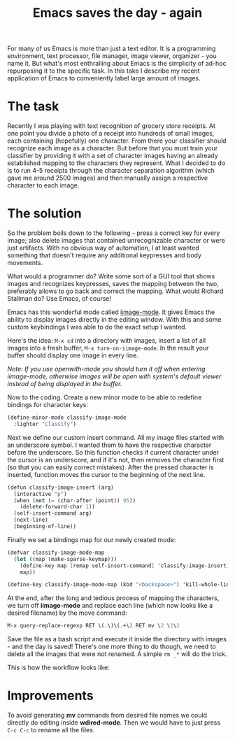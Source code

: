 #+title: Emacs saves the day - again
#+tags: emacs programming
#+OPTIONS: toc:nil author:nil

For many of us Emacs is more than just a text editor. It is a
programming environment, text processor, file manager, image viewer,
organizer - you name it. But what's most enthralling about Emacs is
the simplicity of ad-hoc repurposing it to the specific task. In this
take I describe my recent application of Emacs to conveniently label
large amount of images.

* The task

Recently I was playing with text recognition of grocery store
receipts. At one point you divide a photo of a receipt into hundreds
of small images, each containing (hopefully) one character. From
there your classifier should recognize each image as a character. But
before that you must train your classifier by providing it with a set
of character images having an already established mapping to the
characters they represent. What I decided to do is to run 4-5
receipts through the character separation algorithm (which gave me
around 2500 images) and then manually assign a respective character
to each image.

* The solution

So the problem boils down to the following - press a correct key for
every image; also delete images that contained unrecognizable character
or were just artifacts. With no obvious way of automation, I at least
wanted something that doesn't require any additional keypresses and
body movements.

What would a programmer do? Write some sort of a GUI tool that shows
images and recognizes keypresses, saves the mapping between the two,
preferably allows to go back and correct the mapping. What would
Richard Stallman do? Use Emacs, of course!

Emacs has this wonderful mode called [[https://raw.github.com/typester/emacs/master/lisp/iimage.el][iimage-mode]]. It gives Emacs the
ability to display images directly in the editing window. With this
and some custom keybindings I was able to do the exact setup I
wanted.

Here's the idea: =M-x cd= into a directory with images, insert a list
of all images into a fresh buffer, =M-x turn-on-iimage-mode=. In the
result your buffer should display one image in every line.

/Note: If you use openwith-mode you should turn it off when entering/
/iimage-mode, otherwise images will be open with system's default/
/viewer instead of being displayed in the buffer./

Now to the coding. Create a new minor mode to be able to redefine
bindings for character keys:

#+BEGIN_SRC scheme
(define-minor-mode classify-image-mode
  :lighter "Classify")
#+END_SRC

Next we define our custom insert command. All my image files started
with an underscore symbol. I wanted them to have the respective
character before the underscore. So this function checks if current
character under the cursor is an underscore, and if it's not, then
removes the character first (so that you can easily correct
mistakes). After the pressed character is inserted, function moves
the cursor to the beginning of the next line.

#+BEGIN_SRC scheme
(defun classify-image-insert (arg)
  (interactive "p")
  (when (not (= (char-after (point)) 95))
    (delete-forward-char 1))
  (self-insert-command arg)
  (next-line)
  (beginning-of-line))
#+END_SRC

Finally we set a bindings map for our newly created mode:

#+BEGIN_SRC scheme
(defvar classify-image-mode-map
  (let ((map (make-sparse-keymap)))
    (define-key map [remap self-insert-command] 'classify-image-insert)
    map))

(define-key classify-image-mode-map (kbd "<backspace>") 'kill-whole-line)
#+END_SRC

At the end, after the long and tedious process of mapping the
characters, we turn off *iimage-mode* and replace each line (which
now looks like a desired filename) by the move command:

#+BEGIN_SRC scheme
M-x query-replace-regexp RET \(.\)\(.+\) RET mv \2 \1\2
#+END_SRC

Save the file as a bash script and execute it inside the directory
with images - and the day is saved! There's one more thing to do
though, we need to delete all the images that were not renamed. A
simple =rm _*= will do the trick.

This is how the workflow looks like:

#+begin_html
<p><center><img width="200" src="/images/post/emacs-saves.gif"
alt="Mapping workflow"/></center></p>
#+end_html

* Improvements

To avoid generating *mv* commands from desired file names we could
directly do editing inside *wdired-mode*. Then we would have to just
press =C-c C-c= to rename all the files.
